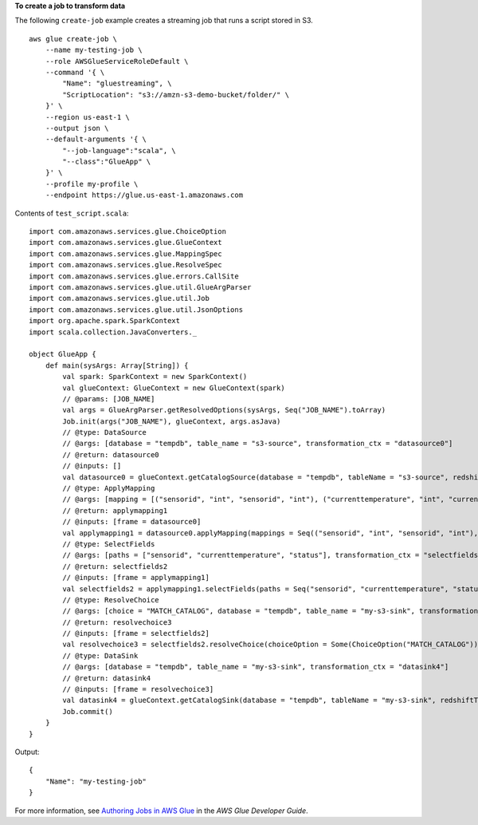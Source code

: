 **To create a job to transform data**

The following ``create-job`` example creates a streaming job that runs a script stored in S3. ::

    aws glue create-job \
        --name my-testing-job \
        --role AWSGlueServiceRoleDefault \
        --command '{ \
            "Name": "gluestreaming", \
            "ScriptLocation": "s3://amzn-s3-demo-bucket/folder/" \
        }' \
        --region us-east-1 \
        --output json \
        --default-arguments '{ \
            "--job-language":"scala", \
            "--class":"GlueApp" \
        }' \
        --profile my-profile \
        --endpoint https://glue.us-east-1.amazonaws.com 

Contents of ``test_script.scala``::

    import com.amazonaws.services.glue.ChoiceOption
    import com.amazonaws.services.glue.GlueContext
    import com.amazonaws.services.glue.MappingSpec
    import com.amazonaws.services.glue.ResolveSpec
    import com.amazonaws.services.glue.errors.CallSite
    import com.amazonaws.services.glue.util.GlueArgParser
    import com.amazonaws.services.glue.util.Job
    import com.amazonaws.services.glue.util.JsonOptions
    import org.apache.spark.SparkContext
    import scala.collection.JavaConverters._

    object GlueApp {
        def main(sysArgs: Array[String]) {
            val spark: SparkContext = new SparkContext()
            val glueContext: GlueContext = new GlueContext(spark)
            // @params: [JOB_NAME]
            val args = GlueArgParser.getResolvedOptions(sysArgs, Seq("JOB_NAME").toArray)
            Job.init(args("JOB_NAME"), glueContext, args.asJava)
            // @type: DataSource
            // @args: [database = "tempdb", table_name = "s3-source", transformation_ctx = "datasource0"]
            // @return: datasource0
            // @inputs: []
            val datasource0 = glueContext.getCatalogSource(database = "tempdb", tableName = "s3-source", redshiftTmpDir = "", transformationContext = "datasource0").getDynamicFrame()
            // @type: ApplyMapping
            // @args: [mapping = [("sensorid", "int", "sensorid", "int"), ("currenttemperature", "int", "currenttemperature", "int"), ("status", "string", "status", "string")], transformation_ctx = "applymapping1"]
            // @return: applymapping1
            // @inputs: [frame = datasource0]
            val applymapping1 = datasource0.applyMapping(mappings = Seq(("sensorid", "int", "sensorid", "int"), ("currenttemperature", "int", "currenttemperature", "int"), ("status", "string", "status", "string")), caseSensitive = false, transformationContext = "applymapping1")
            // @type: SelectFields
            // @args: [paths = ["sensorid", "currenttemperature", "status"], transformation_ctx = "selectfields2"]
            // @return: selectfields2
            // @inputs: [frame = applymapping1]
            val selectfields2 = applymapping1.selectFields(paths = Seq("sensorid", "currenttemperature", "status"), transformationContext = "selectfields2")
            // @type: ResolveChoice
            // @args: [choice = "MATCH_CATALOG", database = "tempdb", table_name = "my-s3-sink", transformation_ctx = "resolvechoice3"]
            // @return: resolvechoice3
            // @inputs: [frame = selectfields2]
            val resolvechoice3 = selectfields2.resolveChoice(choiceOption = Some(ChoiceOption("MATCH_CATALOG")), database = Some("tempdb"), tableName = Some("my-s3-sink"), transformationContext = "resolvechoice3")
            // @type: DataSink
            // @args: [database = "tempdb", table_name = "my-s3-sink", transformation_ctx = "datasink4"]
            // @return: datasink4
            // @inputs: [frame = resolvechoice3]
            val datasink4 = glueContext.getCatalogSink(database = "tempdb", tableName = "my-s3-sink", redshiftTmpDir = "", transformationContext = "datasink4").writeDynamicFrame(resolvechoice3)
            Job.commit()
        }
    }

Output::

    {
        "Name": "my-testing-job"
    }

For more information, see `Authoring Jobs in AWS Glue <https://docs.aws.amazon.com/glue/latest/dg/author-job.html>`__ in the *AWS Glue Developer Guide*.
